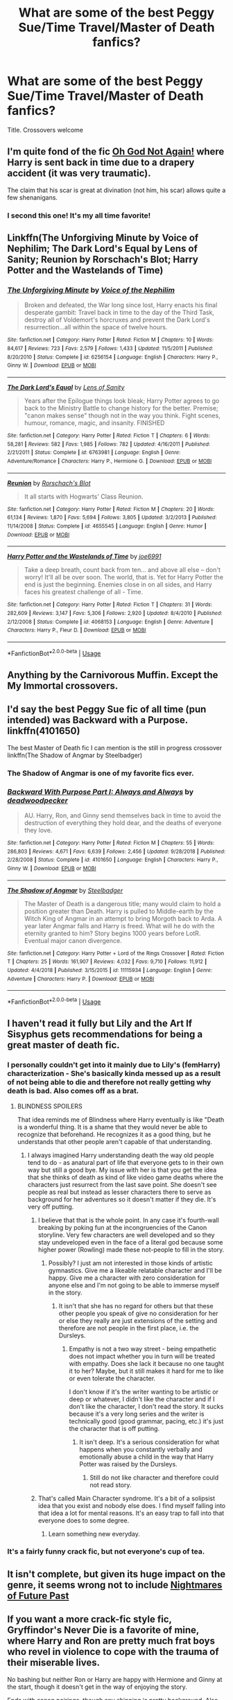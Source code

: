 #+TITLE: What are some of the best Peggy Sue/Time Travel/Master of Death fanfics?

* What are some of the best Peggy Sue/Time Travel/Master of Death fanfics?
:PROPERTIES:
:Author: viper5delta
:Score: 9
:DateUnix: 1551032101.0
:DateShort: 2019-Feb-24
:FlairText: Request
:END:
Title. Crossovers welcome


** I'm quite fond of the fic [[https://www.fanfiction.net/s/4536005/1/Oh-God-Not-Again][Oh God Not Again!]] where Harry is sent back in time due to a drapery accident (it was very traumatic).

The claim that his scar is great at divination (not him, his scar) allows quite a few shenanigans.
:PROPERTIES:
:Author: BeardInTheDark
:Score: 17
:DateUnix: 1551041040.0
:DateShort: 2019-Feb-25
:END:

*** I second this one! It's my all time favorite!
:PROPERTIES:
:Author: LioSaoirse
:Score: 2
:DateUnix: 1551050293.0
:DateShort: 2019-Feb-25
:END:


** Linkffn(The Unforgiving Minute by Voice of Nephilim; The Dark Lord's Equal by Lens of Sanity; Reunion by Rorschach's Blot; Harry Potter and the Wastelands of Time)
:PROPERTIES:
:Author: TheVoteMote
:Score: 5
:DateUnix: 1551068655.0
:DateShort: 2019-Feb-25
:END:

*** [[https://www.fanfiction.net/s/6256154/1/][*/The Unforgiving Minute/*]] by [[https://www.fanfiction.net/u/1508866/Voice-of-the-Nephilim][/Voice of the Nephilim/]]

#+begin_quote
  Broken and defeated, the War long since lost, Harry enacts his final desperate gambit: Travel back in time to the day of the Third Task, destroy all of Voldemort's horcruxes and prevent the Dark Lord's resurrection...all within the space of twelve hours.
#+end_quote

^{/Site/:} ^{fanfiction.net} ^{*|*} ^{/Category/:} ^{Harry} ^{Potter} ^{*|*} ^{/Rated/:} ^{Fiction} ^{M} ^{*|*} ^{/Chapters/:} ^{10} ^{*|*} ^{/Words/:} ^{84,617} ^{*|*} ^{/Reviews/:} ^{723} ^{*|*} ^{/Favs/:} ^{2,579} ^{*|*} ^{/Follows/:} ^{1,433} ^{*|*} ^{/Updated/:} ^{11/5/2011} ^{*|*} ^{/Published/:} ^{8/20/2010} ^{*|*} ^{/Status/:} ^{Complete} ^{*|*} ^{/id/:} ^{6256154} ^{*|*} ^{/Language/:} ^{English} ^{*|*} ^{/Characters/:} ^{Harry} ^{P.,} ^{Ginny} ^{W.} ^{*|*} ^{/Download/:} ^{[[http://www.ff2ebook.com/old/ffn-bot/index.php?id=6256154&source=ff&filetype=epub][EPUB]]} ^{or} ^{[[http://www.ff2ebook.com/old/ffn-bot/index.php?id=6256154&source=ff&filetype=mobi][MOBI]]}

--------------

[[https://www.fanfiction.net/s/6763981/1/][*/The Dark Lord's Equal/*]] by [[https://www.fanfiction.net/u/2468907/Lens-of-Sanity][/Lens of Sanity/]]

#+begin_quote
  Years after the Epilogue things look bleak; Harry Potter agrees to go back to the Ministry Battle to change history for the better. Premise; "canon makes sense" though not in the way you think. Fight scenes, humour, romance, magic, and insanity. FINISHED
#+end_quote

^{/Site/:} ^{fanfiction.net} ^{*|*} ^{/Category/:} ^{Harry} ^{Potter} ^{*|*} ^{/Rated/:} ^{Fiction} ^{T} ^{*|*} ^{/Chapters/:} ^{6} ^{*|*} ^{/Words/:} ^{58,281} ^{*|*} ^{/Reviews/:} ^{582} ^{*|*} ^{/Favs/:} ^{1,985} ^{*|*} ^{/Follows/:} ^{782} ^{*|*} ^{/Updated/:} ^{4/16/2011} ^{*|*} ^{/Published/:} ^{2/21/2011} ^{*|*} ^{/Status/:} ^{Complete} ^{*|*} ^{/id/:} ^{6763981} ^{*|*} ^{/Language/:} ^{English} ^{*|*} ^{/Genre/:} ^{Adventure/Romance} ^{*|*} ^{/Characters/:} ^{Harry} ^{P.,} ^{Hermione} ^{G.} ^{*|*} ^{/Download/:} ^{[[http://www.ff2ebook.com/old/ffn-bot/index.php?id=6763981&source=ff&filetype=epub][EPUB]]} ^{or} ^{[[http://www.ff2ebook.com/old/ffn-bot/index.php?id=6763981&source=ff&filetype=mobi][MOBI]]}

--------------

[[https://www.fanfiction.net/s/4655545/1/][*/Reunion/*]] by [[https://www.fanfiction.net/u/686093/Rorschach-s-Blot][/Rorschach's Blot/]]

#+begin_quote
  It all starts with Hogwarts' Class Reunion.
#+end_quote

^{/Site/:} ^{fanfiction.net} ^{*|*} ^{/Category/:} ^{Harry} ^{Potter} ^{*|*} ^{/Rated/:} ^{Fiction} ^{M} ^{*|*} ^{/Chapters/:} ^{20} ^{*|*} ^{/Words/:} ^{61,134} ^{*|*} ^{/Reviews/:} ^{1,870} ^{*|*} ^{/Favs/:} ^{5,694} ^{*|*} ^{/Follows/:} ^{3,805} ^{*|*} ^{/Updated/:} ^{3/2/2013} ^{*|*} ^{/Published/:} ^{11/14/2008} ^{*|*} ^{/Status/:} ^{Complete} ^{*|*} ^{/id/:} ^{4655545} ^{*|*} ^{/Language/:} ^{English} ^{*|*} ^{/Genre/:} ^{Humor} ^{*|*} ^{/Download/:} ^{[[http://www.ff2ebook.com/old/ffn-bot/index.php?id=4655545&source=ff&filetype=epub][EPUB]]} ^{or} ^{[[http://www.ff2ebook.com/old/ffn-bot/index.php?id=4655545&source=ff&filetype=mobi][MOBI]]}

--------------

[[https://www.fanfiction.net/s/4068153/1/][*/Harry Potter and the Wastelands of Time/*]] by [[https://www.fanfiction.net/u/557425/joe6991][/joe6991/]]

#+begin_quote
  Take a deep breath, count back from ten... and above all else -- don't worry! It'll all be over soon. The world, that is. Yet for Harry Potter the end is just the beginning. Enemies close in on all sides, and Harry faces his greatest challenge of all - Time.
#+end_quote

^{/Site/:} ^{fanfiction.net} ^{*|*} ^{/Category/:} ^{Harry} ^{Potter} ^{*|*} ^{/Rated/:} ^{Fiction} ^{T} ^{*|*} ^{/Chapters/:} ^{31} ^{*|*} ^{/Words/:} ^{282,609} ^{*|*} ^{/Reviews/:} ^{3,147} ^{*|*} ^{/Favs/:} ^{5,306} ^{*|*} ^{/Follows/:} ^{2,920} ^{*|*} ^{/Updated/:} ^{8/4/2010} ^{*|*} ^{/Published/:} ^{2/12/2008} ^{*|*} ^{/Status/:} ^{Complete} ^{*|*} ^{/id/:} ^{4068153} ^{*|*} ^{/Language/:} ^{English} ^{*|*} ^{/Genre/:} ^{Adventure} ^{*|*} ^{/Characters/:} ^{Harry} ^{P.,} ^{Fleur} ^{D.} ^{*|*} ^{/Download/:} ^{[[http://www.ff2ebook.com/old/ffn-bot/index.php?id=4068153&source=ff&filetype=epub][EPUB]]} ^{or} ^{[[http://www.ff2ebook.com/old/ffn-bot/index.php?id=4068153&source=ff&filetype=mobi][MOBI]]}

--------------

*FanfictionBot*^{2.0.0-beta} | [[https://github.com/tusing/reddit-ffn-bot/wiki/Usage][Usage]]
:PROPERTIES:
:Author: FanfictionBot
:Score: 1
:DateUnix: 1551068697.0
:DateShort: 2019-Feb-25
:END:


** Anything by the Carnivorous Muffin. Except the My Immortal crossovers.
:PROPERTIES:
:Author: YellowMeaning
:Score: 3
:DateUnix: 1551130953.0
:DateShort: 2019-Feb-26
:END:


** I'd say the best Peggy Sue fic of all time (pun intended) was Backward with a Purpose. linkffn(4101650)

The best Master of Death fic I can mention is the still in progress crossover linkffn(The Shadow of Angmar by Steelbadger)
:PROPERTIES:
:Author: verysleepy8
:Score: 5
:DateUnix: 1551037979.0
:DateShort: 2019-Feb-24
:END:

*** The Shadow of Angmar is one of my favorite fics ever.
:PROPERTIES:
:Author: gbakermatson
:Score: 2
:DateUnix: 1551064794.0
:DateShort: 2019-Feb-25
:END:


*** [[https://www.fanfiction.net/s/4101650/1/][*/Backward With Purpose Part I: Always and Always/*]] by [[https://www.fanfiction.net/u/386600/deadwoodpecker][/deadwoodpecker/]]

#+begin_quote
  AU. Harry, Ron, and Ginny send themselves back in time to avoid the destruction of everything they hold dear, and the deaths of everyone they love.
#+end_quote

^{/Site/:} ^{fanfiction.net} ^{*|*} ^{/Category/:} ^{Harry} ^{Potter} ^{*|*} ^{/Rated/:} ^{Fiction} ^{M} ^{*|*} ^{/Chapters/:} ^{55} ^{*|*} ^{/Words/:} ^{286,803} ^{*|*} ^{/Reviews/:} ^{4,671} ^{*|*} ^{/Favs/:} ^{6,639} ^{*|*} ^{/Follows/:} ^{2,456} ^{*|*} ^{/Updated/:} ^{9/28/2018} ^{*|*} ^{/Published/:} ^{2/28/2008} ^{*|*} ^{/Status/:} ^{Complete} ^{*|*} ^{/id/:} ^{4101650} ^{*|*} ^{/Language/:} ^{English} ^{*|*} ^{/Characters/:} ^{Harry} ^{P.,} ^{Ginny} ^{W.} ^{*|*} ^{/Download/:} ^{[[http://www.ff2ebook.com/old/ffn-bot/index.php?id=4101650&source=ff&filetype=epub][EPUB]]} ^{or} ^{[[http://www.ff2ebook.com/old/ffn-bot/index.php?id=4101650&source=ff&filetype=mobi][MOBI]]}

--------------

[[https://www.fanfiction.net/s/11115934/1/][*/The Shadow of Angmar/*]] by [[https://www.fanfiction.net/u/5291694/Steelbadger][/Steelbadger/]]

#+begin_quote
  The Master of Death is a dangerous title; many would claim to hold a position greater than Death. Harry is pulled to Middle-earth by the Witch King of Angmar in an attempt to bring Morgoth back to Arda. A year later Angmar falls and Harry is freed. What will he do with the eternity granted to him? Story begins 1000 years before LotR. Eventual major canon divergence.
#+end_quote

^{/Site/:} ^{fanfiction.net} ^{*|*} ^{/Category/:} ^{Harry} ^{Potter} ^{+} ^{Lord} ^{of} ^{the} ^{Rings} ^{Crossover} ^{*|*} ^{/Rated/:} ^{Fiction} ^{T} ^{*|*} ^{/Chapters/:} ^{25} ^{*|*} ^{/Words/:} ^{161,907} ^{*|*} ^{/Reviews/:} ^{4,032} ^{*|*} ^{/Favs/:} ^{9,710} ^{*|*} ^{/Follows/:} ^{11,912} ^{*|*} ^{/Updated/:} ^{4/4/2018} ^{*|*} ^{/Published/:} ^{3/15/2015} ^{*|*} ^{/id/:} ^{11115934} ^{*|*} ^{/Language/:} ^{English} ^{*|*} ^{/Genre/:} ^{Adventure} ^{*|*} ^{/Characters/:} ^{Harry} ^{P.} ^{*|*} ^{/Download/:} ^{[[http://www.ff2ebook.com/old/ffn-bot/index.php?id=11115934&source=ff&filetype=epub][EPUB]]} ^{or} ^{[[http://www.ff2ebook.com/old/ffn-bot/index.php?id=11115934&source=ff&filetype=mobi][MOBI]]}

--------------

*FanfictionBot*^{2.0.0-beta} | [[https://github.com/tusing/reddit-ffn-bot/wiki/Usage][Usage]]
:PROPERTIES:
:Author: FanfictionBot
:Score: 1
:DateUnix: 1551037992.0
:DateShort: 2019-Feb-24
:END:


** I haven't read it fully but Lily and the Art If Sisyphus gets recommendations for being a great master of death fic.
:PROPERTIES:
:Author: Ripper1337
:Score: 4
:DateUnix: 1551038555.0
:DateShort: 2019-Feb-24
:END:

*** I personally couldn't get into it mainly due to Lily's (femHarry) characterization - She's basically kinda messed up as a result of not being able to die and therefore not really getting why death is bad. Also comes off as a brat.
:PROPERTIES:
:Author: 4wallsandawindow
:Score: 3
:DateUnix: 1551048706.0
:DateShort: 2019-Feb-25
:END:

**** BLINDNESS SPOILERS

That idea reminds me of Blindness where Harry eventually is like "Death is a wonderful thing. It is a shame that they would never be able to recognize that beforehand. He recognizes it as a good thing, but he understands that other people aren't capable of that understanding.
:PROPERTIES:
:Author: RisingEarth
:Score: 4
:DateUnix: 1551055686.0
:DateShort: 2019-Feb-25
:END:

***** I always imagined Harry understanding death the way old people tend to do - as anatural part of life that everyone gets to in their own way but still a good bye. My issue with her is that you get the idea that she thinks of death as kind of like video game deaths where the characters just resurrect from the last save point. She doesn't see people as real but instead as lesser characters there to serve as background for her adventures so it doesn't matter if they die. It's very off putting.
:PROPERTIES:
:Author: 4wallsandawindow
:Score: 5
:DateUnix: 1551061578.0
:DateShort: 2019-Feb-25
:END:

****** I believe that that is the whole point. In any case it's fourth-wall breaking by poking fun at the incongruencies of the Canon storyline. Very few characters are well developed and so they stay undeveloped even in the face of a literal god because some higher power (Rowling) made these not-people to fill in the story.
:PROPERTIES:
:Author: YellowMeaning
:Score: 2
:DateUnix: 1557180003.0
:DateShort: 2019-May-07
:END:

******* Possibly? I just am not interested in those kinds of artistic gymnastics. Give me a likeable relatable character and I'll be happy. Give me a character with zero consideration for anyone else and I'm not going to be able to immerse myself in the story.
:PROPERTIES:
:Author: 4wallsandawindow
:Score: 1
:DateUnix: 1557334114.0
:DateShort: 2019-May-08
:END:

******** It isn't that she has no regard for others but that these other people you speak of give no consideration for her or else they really are just extensions of the setting and therefore are not people in the first place, i.e. the Dursleys.
:PROPERTIES:
:Author: YellowMeaning
:Score: 1
:DateUnix: 1557342428.0
:DateShort: 2019-May-08
:END:

********* Empathy is not a two way street - being empathetic does not impact whether you in turn will be treated with empathy. Does she lack it because no one taught it to her? Maybe, but it still makes it hard for me to like or even tolerate the character.

I don't know if it's the writer wanting to be artistic or deep or whatever, I didn't like the character and if I don't like the character, I don't read the story. It sucks because it's a very long series and the writer is technically good (good grammar, pacing, etc.) it's just the character that is off putting.
:PROPERTIES:
:Author: 4wallsandawindow
:Score: 1
:DateUnix: 1557344572.0
:DateShort: 2019-May-09
:END:

********** It isn't deep. It's a serious consideration for what happens when you constantly verbally and emotionally abuse a child in the way that Harry Potter was raised by the Dursleys.
:PROPERTIES:
:Author: YellowMeaning
:Score: 1
:DateUnix: 1557374879.0
:DateShort: 2019-May-09
:END:

*********** Still do not like character and therefore could not read story.
:PROPERTIES:
:Author: 4wallsandawindow
:Score: 1
:DateUnix: 1557517849.0
:DateShort: 2019-May-11
:END:


****** That's called Main Character syndrome. It's a bit of a solipsist idea that you exist and nobody else does. I find myself falling into that idea a lot for mental reasons. It's an easy trap to fall into that everyone does to some degree.
:PROPERTIES:
:Author: RisingEarth
:Score: 1
:DateUnix: 1551078309.0
:DateShort: 2019-Feb-25
:END:

******* Learn something new everyday.
:PROPERTIES:
:Author: 4wallsandawindow
:Score: 1
:DateUnix: 1551127052.0
:DateShort: 2019-Feb-26
:END:


*** It's a fairly funny crack fic, but not everyone's cup of tea.
:PROPERTIES:
:Author: shAdOwArt
:Score: 2
:DateUnix: 1551048729.0
:DateShort: 2019-Feb-25
:END:


** It isn't complete, but given its huge impact on the genre, it seems wrong not to include [[https://www.fanfiction.net/s/2636963/1/][Nightmares of Future Past]]
:PROPERTIES:
:Author: CryptidGrimnoir
:Score: 2
:DateUnix: 1551057438.0
:DateShort: 2019-Feb-25
:END:


** If you want a more crack-fic style fic, Gryffindor's Never Die is a favorite of mine, where Harry and Ron are pretty much frat boys who revel in violence to cope with the trauma of their miserable lives.

No bashing but neither Ron or Harry are happy with Hermione and Ginny at the start, though it doesn't get in the way of enjoying the story.

Ends with canon pairings, though any shipping is pretty background. Also they try to not be gross with the mental age difference.

linkffn(6452481)
:PROPERTIES:
:Author: 3straits
:Score: 1
:DateUnix: 1551066452.0
:DateShort: 2019-Feb-25
:END:

*** [[https://www.fanfiction.net/s/6452481/1/][*/Gryffindors Never Die/*]] by [[https://www.fanfiction.net/u/1004602/ChipmonkOnSpeed][/ChipmonkOnSpeed/]]

#+begin_quote
  Harry and Ron, both 58 and both alcoholics, are sent back to their 4th year and given a chance to do everything again. Will they be able to do it right this time? Or will history repeat itself? Canon to Epilogue, then not so much... (Reworked)
#+end_quote

^{/Site/:} ^{fanfiction.net} ^{*|*} ^{/Category/:} ^{Harry} ^{Potter} ^{*|*} ^{/Rated/:} ^{Fiction} ^{M} ^{*|*} ^{/Chapters/:} ^{18} ^{*|*} ^{/Words/:} ^{74,394} ^{*|*} ^{/Reviews/:} ^{682} ^{*|*} ^{/Favs/:} ^{3,215} ^{*|*} ^{/Follows/:} ^{951} ^{*|*} ^{/Updated/:} ^{12/29/2010} ^{*|*} ^{/Published/:} ^{11/4/2010} ^{*|*} ^{/Status/:} ^{Complete} ^{*|*} ^{/id/:} ^{6452481} ^{*|*} ^{/Language/:} ^{English} ^{*|*} ^{/Genre/:} ^{Humor/Friendship} ^{*|*} ^{/Characters/:} ^{Harry} ^{P.,} ^{Ron} ^{W.} ^{*|*} ^{/Download/:} ^{[[http://www.ff2ebook.com/old/ffn-bot/index.php?id=6452481&source=ff&filetype=epub][EPUB]]} ^{or} ^{[[http://www.ff2ebook.com/old/ffn-bot/index.php?id=6452481&source=ff&filetype=mobi][MOBI]]}

--------------

*FanfictionBot*^{2.0.0-beta} | [[https://github.com/tusing/reddit-ffn-bot/wiki/Usage][Usage]]
:PROPERTIES:
:Author: FanfictionBot
:Score: 1
:DateUnix: 1551066471.0
:DateShort: 2019-Feb-25
:END:
